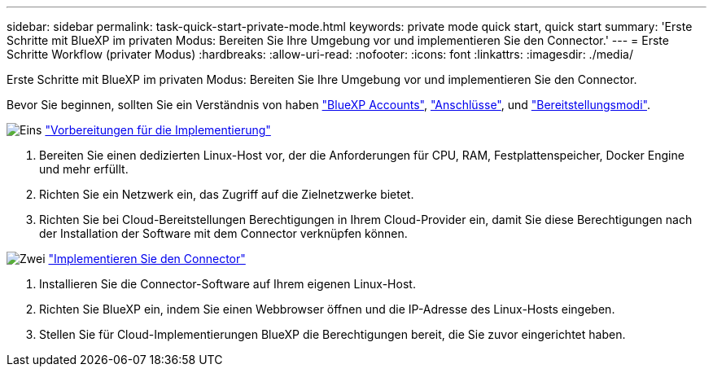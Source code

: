 ---
sidebar: sidebar 
permalink: task-quick-start-private-mode.html 
keywords: private mode quick start, quick start 
summary: 'Erste Schritte mit BlueXP im privaten Modus: Bereiten Sie Ihre Umgebung vor und implementieren Sie den Connector.' 
---
= Erste Schritte Workflow (privater Modus)
:hardbreaks:
:allow-uri-read: 
:nofooter: 
:icons: font
:linkattrs: 
:imagesdir: ./media/


[role="lead"]
Erste Schritte mit BlueXP im privaten Modus: Bereiten Sie Ihre Umgebung vor und implementieren Sie den Connector.

Bevor Sie beginnen, sollten Sie ein Verständnis von haben link:concept-netapp-accounts.html["BlueXP Accounts"], link:concept-connectors.html["Anschlüsse"], und link:concept-modes.html["Bereitstellungsmodi"].

.image:https://raw.githubusercontent.com/NetAppDocs/common/main/media/number-1.png["Eins"] link:task-prepare-private-mode.html["Vorbereitungen für die Implementierung"]
[role="quick-margin-list"]
. Bereiten Sie einen dedizierten Linux-Host vor, der die Anforderungen für CPU, RAM, Festplattenspeicher, Docker Engine und mehr erfüllt.
. Richten Sie ein Netzwerk ein, das Zugriff auf die Zielnetzwerke bietet.
. Richten Sie bei Cloud-Bereitstellungen Berechtigungen in Ihrem Cloud-Provider ein, damit Sie diese Berechtigungen nach der Installation der Software mit dem Connector verknüpfen können.


.image:https://raw.githubusercontent.com/NetAppDocs/common/main/media/number-2.png["Zwei"] link:task-install-private-mode.html["Implementieren Sie den Connector"]
[role="quick-margin-list"]
. Installieren Sie die Connector-Software auf Ihrem eigenen Linux-Host.
. Richten Sie BlueXP ein, indem Sie einen Webbrowser öffnen und die IP-Adresse des Linux-Hosts eingeben.
. Stellen Sie für Cloud-Implementierungen BlueXP die Berechtigungen bereit, die Sie zuvor eingerichtet haben.

